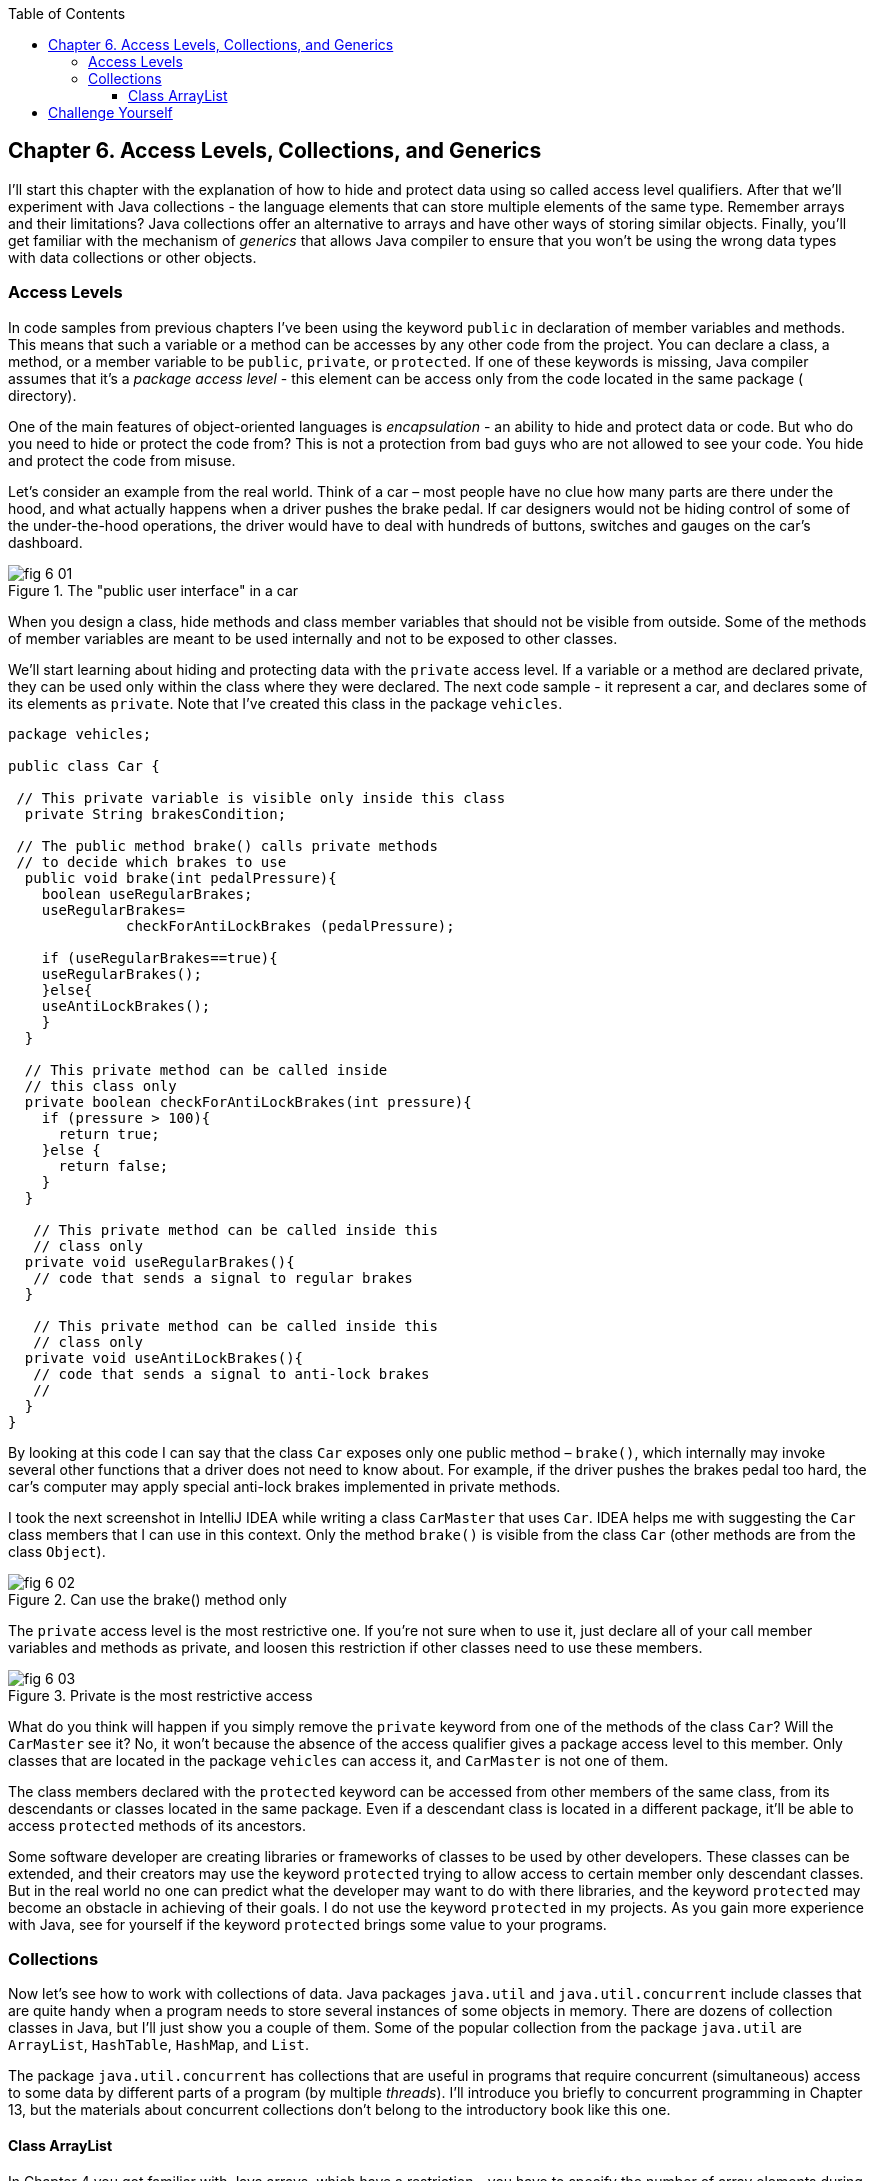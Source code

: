 :toc:
:toclevels: 4
:imagesdir: ./

== Chapter 6. Access Levels, Collections, and Generics 

I'll start this chapter with the explanation of how to hide and protect data using so called access level qualifiers. After that we'll experiment with Java collections - the language elements that can store multiple elements of the same type. Remember arrays and their limitations? Java collections offer an alternative to arrays and have other ways of storing similar objects. Finally, you'll get familiar with the mechanism of _generics_ that allows Java compiler to ensure that you won't be using the wrong data types with data collections or other objects.

=== Access Levels 

In code samples from previous chapters I've been using the keyword `public` in declaration of member variables and methods. This means that such a variable or a method can be accesses by any other code from the project. You can declare a class, a method, or a member variable to be `public`, `private`, or `protected`. If one of these keywords is missing, Java compiler assumes that it's a _package access level_ - this element can be access only from the code located in the same package ( directory).

One of the main features of object-oriented languages is _encapsulation_ - an ability to hide and protect data or code. But who do you need to hide or protect the code from? This is not a protection from bad guys who are not allowed to see your code. You hide and protect the code from misuse.

Let's consider an example from the real world. Think of a car – most people have no clue how many parts are there under the hood, and what actually happens when a driver pushes the brake pedal. If car designers would not be hiding control of some of the under-the-hood operations, the driver would have to deal with hundreds of buttons, switches and gauges on the car's dashboard.

[[FIG6-1]]
.The "public user interface" in a car
image::images/fig_6_01.png[]

When you design a  class, hide methods and class member variables that should not be visible from outside. Some of the methods of member variables are meant to be used internally and not to be exposed to other classes.

We'll start learning about hiding and protecting data with the `private` access level. If a variable or a method are declared private, they can be used only within the class where they were declared. The next code sample - it represent a car, and declares some of its elements as `private`. Note that I've created this class in the package `vehicles`.

[source, java]
----
package vehicles;

public class Car {
  
 // This private variable is visible only inside this class
  private String brakesCondition;

 // The public method brake() calls private methods
 // to decide which brakes to use
  public void brake(int pedalPressure){
    boolean useRegularBrakes; 
    useRegularBrakes=
              checkForAntiLockBrakes (pedalPressure);
        
    if (useRegularBrakes==true){
    useRegularBrakes(); 
    }else{
    useAntiLockBrakes();
    }
  }

  // This private method can be called inside 
  // this class only
  private boolean checkForAntiLockBrakes(int pressure){
    if (pressure > 100){
      return true;
    }else {
      return false;
    }
  }

   // This private method can be called inside this   
   // class only
  private void useRegularBrakes(){
   // code that sends a signal to regular brakes
  }

   // This private method can be called inside this 
   // class only
  private void useAntiLockBrakes(){
   // code that sends a signal to anti-lock brakes
   // 
  }
}
----
By looking at this code I can say that the class `Car` exposes only one public method – `brake()`, which internally may invoke several other functions that a driver does not need to know about. For example, if the driver pushes the brakes pedal too hard, the car’s computer may apply special anti-lock brakes implemented in private methods. 

I took the next screenshot in IntelliJ IDEA while writing a class `CarMaster` that uses `Car`. IDEA helps me with suggesting the `Car` class members that I can use in this context. Only the method `brake()` is visible from the class `Car` (other methods are from the class `Object`).

[[FIG6-2]]
.Can use the brake() method only
image::images/fig_6_02.png[]


The `private` access level is the most restrictive one. If you're not sure when to use it, just declare all of your call member variables and methods as private, and loosen this restriction if other classes need to use these members.

[[FIG6-3]]
.Private is the most restrictive access
image::images/fig_6_03.png[]

What do you think will happen if you simply remove the `private` keyword from one of the methods of the class `Car`? Will the `CarMaster` see it? No, it won't because the absence of the access qualifier gives a package access level to this member. Only classes that are located in the package `vehicles` can access it, and `CarMaster` is not one of them.

The class members declared with the `protected` keyword can be accessed from other members of the same class, from its descendants or classes located in the same package. Even if a descendant class is located in a different package, it'll be able to access `protected` methods of its ancestors. 

Some software developer are creating libraries or frameworks of classes to be used by other developers. These classes can be extended, and their creators may use the keyword `protected` trying to allow access to certain member only descendant classes. But in the real world no one can predict what the developer may want to do with there libraries, and the keyword `protected` may become an obstacle in achieving of their goals. I do not use the keyword `protected` in my projects. As you gain more experience with Java, see for yourself if the keyword `protected` brings some value to your programs. 

=== Collections

Now let's see how to work with collections of data. Java  packages `java.util` and `java.util.concurrent` include  classes that are quite handy when a program needs to store several instances of some objects in  memory. There are dozens of collection classes in Java, but I'll just show you a couple of them. Some of the popular collection from the  package `java.util` are `ArrayList`,  `HashTable`, `HashMap`, and `List`. 

The package `java.util.concurrent` has collections that are useful in programs that require concurrent (simultaneous) access to some data by different parts of a program (by multiple _threads_). I'll introduce you briefly to concurrent programming in Chapter 13, but the materials about concurrent collections don't belong to the introductory book like this one.

==== Class ArrayList

In Chapter 4 you got familiar with Java arrays, which have a restriction - you have to specify the number of array elements during the declaration of array. But often you don't know in advance how many elements are there. For example, if you want to write a program that would print all your followers in Twitter, their number may change multiple times a day. The class `java.util.ArrayList` can give you more flexibility - it can grow or shrink in size as needed.

Why use arrays, then?  Let’s just always use `ArrayList`! Unfortunately, nothing  comes for free, and you have to pay the price for having a convenience of dynamically sized arrays. The `ArrayList` objects works is a little slower than a regular array. Besides, you can only store objects there, while arrays allows you to store primitives too.   

To create and populate an `ArrayList` object, you should instantiate it first and then create instances of the objects you are planning to store there. Add each object to the `ArrayList` by calling its method `add()`. The next little program will populate an `ArrayList`  with `String` objects and print the content of this collection.

[source, java]
----
import java.util.ArrayList;

public class ArrayListDemo {
 
  public static void main(String[] args) {
    // Create and populate an ArrayList
    ArrayList friends = new ArrayList();
    friends.add("Mary");
    friends.add("Ann");
    friends.add("David");
    friends.add("Roy");
    
    // How many friends are there?
    int friendsCount = friends.size();  
     
    // Print the content of the ArrayList
    for (int i=0; i<friendsCount; i++){
        System.out.println("Friend #" + i + " is " 
            + friends.get(i));
    }
  }
}
----

This program will print the following:

[source, java]
----
Friend #0 is Mary
Friend #1 is Ann
Friend #2 is David
Friend #3 is Roy
----

The method `get()` extracts the element located at a particular position in the `ArrayList` object. Since you can store any objects in a collection, the method `get()` returns each element as a Java `Object` , and it’s a responsibility of the program to _cast_ this object to a proper data type. We did not have to do it in the previous example only because we stored `String` objects in the collection `friends`, and Java know how to convert an `Object` to a `String` automatically. 

But if you decide to store some other objects in `ArrayList`, for example instances of the class `Fish`, the proper code to add and extract a particular `Fish` may look as in the program `FishTank` that comes next. First, this program creates a couple of instances of the class `Fish`, assigns some value to color, weight and current depth and stores them in the `ArrayList` called `fishTank`. Then, the program gets the objects from this collection, casts them to the class `Fish` and prints their values.






Here’s an output of the program FishTank:

Got the Red fish that weighs 2.0 pounds. Depth:20
Got the Green fish that weighs 5.0 pounds. Depth:10


Now that you’ve read about the Java access levels,  classes Pet and  Fish can be modified a bit. Such variables as age, color, weight and height should be declared  as protected, and the variable currentDepth should be private. You should add  new public methods such as getAge() to return the value of the variable age, and  setAge() has to set the value of this variable, an so on.  

Programmers with good manners do not allow one class directly modify properties of another one – the class should provide methods that  modify its internals.  That’s why the class Score from the previous section was designed with private variables, which could  be changed with setters and getters. 



== Challenge Yourself


